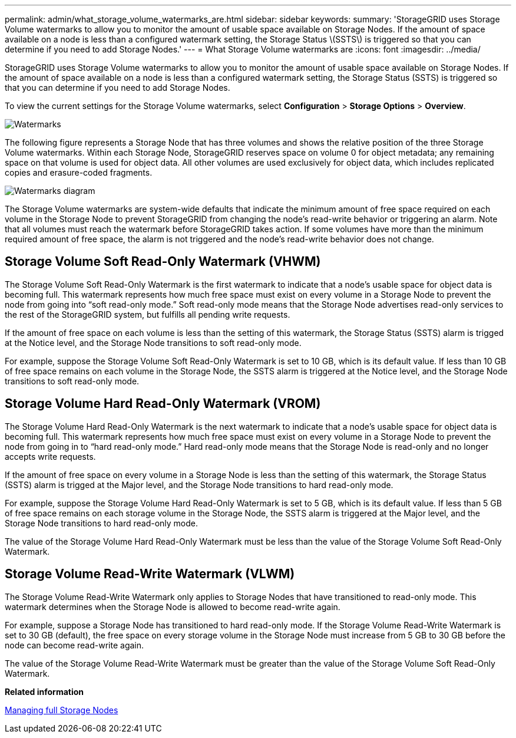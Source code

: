 ---
permalink: admin/what_storage_volume_watermarks_are.html
sidebar: sidebar
keywords: 
summary: 'StorageGRID uses Storage Volume watermarks to allow you to monitor the amount of usable space available on Storage Nodes. If the amount of space available on a node is less than a configured watermark setting, the Storage Status \(SSTS\) is triggered so that you can determine if you need to add Storage Nodes.'
---
= What Storage Volume watermarks are
:icons: font
:imagesdir: ../media/

[.lead]
StorageGRID uses Storage Volume watermarks to allow you to monitor the amount of usable space available on Storage Nodes. If the amount of space available on a node is less than a configured watermark setting, the Storage Status (SSTS) is triggered so that you can determine if you need to add Storage Nodes.

To view the current settings for the Storage Volume watermarks, select *Configuration* > *Storage Options* > *Overview*.

image::../media/storage_watermarks.png[Watermarks]

The following figure represents a Storage Node that has three volumes and shows the relative position of the three Storage Volume watermarks. Within each Storage Node, StorageGRID reserves space on volume 0 for object metadata; any remaining space on that volume is used for object data. All other volumes are used exclusively for object data, which includes replicated copies and erasure-coded fragments.

image::../media/storage_volume_watermarks.png[Watermarks diagram]

The Storage Volume watermarks are system-wide defaults that indicate the minimum amount of free space required on each volume in the Storage Node to prevent StorageGRID from changing the node's read-write behavior or triggering an alarm. Note that all volumes must reach the watermark before StorageGRID takes action. If some volumes have more than the minimum required amount of free space, the alarm is not triggered and the node's read-write behavior does not change.

== Storage Volume Soft Read-Only Watermark (VHWM)

The Storage Volume Soft Read-Only Watermark is the first watermark to indicate that a node's usable space for object data is becoming full. This watermark represents how much free space must exist on every volume in a Storage Node to prevent the node from going into "`soft read-only mode.`" Soft read-only mode means that the Storage Node advertises read-only services to the rest of the StorageGRID system, but fulfills all pending write requests.

If the amount of free space on each volume is less than the setting of this watermark, the Storage Status (SSTS) alarm is trigged at the Notice level, and the Storage Node transitions to soft read-only mode.

For example, suppose the Storage Volume Soft Read-Only Watermark is set to 10 GB, which is its default value. If less than 10 GB of free space remains on each volume in the Storage Node, the SSTS alarm is triggered at the Notice level, and the Storage Node transitions to soft read-only mode.

== Storage Volume Hard Read-Only Watermark (VROM)

The Storage Volume Hard Read-Only Watermark is the next watermark to indicate that a node's usable space for object data is becoming full. This watermark represents how much free space must exist on every volume in a Storage Node to prevent the node from going in to "`hard read-only mode.`" Hard read-only mode means that the Storage Node is read-only and no longer accepts write requests.

If the amount of free space on every volume in a Storage Node is less than the setting of this watermark, the Storage Status (SSTS) alarm is trigged at the Major level, and the Storage Node transitions to hard read-only mode.

For example, suppose the Storage Volume Hard Read-Only Watermark is set to 5 GB, which is its default value. If less than 5 GB of free space remains on each storage volume in the Storage Node, the SSTS alarm is triggered at the Major level, and the Storage Node transitions to hard read-only mode.

The value of the Storage Volume Hard Read-Only Watermark must be less than the value of the Storage Volume Soft Read-Only Watermark.

== Storage Volume Read-Write Watermark (VLWM)

The Storage Volume Read-Write Watermark only applies to Storage Nodes that have transitioned to read-only mode. This watermark determines when the Storage Node is allowed to become read-write again.

For example, suppose a Storage Node has transitioned to hard read-only mode. If the Storage Volume Read-Write Watermark is set to 30 GB (default), the free space on every storage volume in the Storage Node must increase from 5 GB to 30 GB before the node can become read-write again.

The value of the Storage Volume Read-Write Watermark must be greater than the value of the Storage Volume Soft Read-Only Watermark.

*Related information*

xref:managing_full_storage_nodes.adoc[Managing full Storage Nodes]
